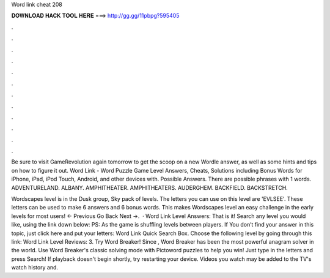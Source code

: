 Word link cheat 208



𝐃𝐎𝐖𝐍𝐋𝐎𝐀𝐃 𝐇𝐀𝐂𝐊 𝐓𝐎𝐎𝐋 𝐇𝐄𝐑𝐄 ===> http://gg.gg/11pbpg?595405



.



.



.



.



.



.



.



.



.



.



.



.

Be sure to visit GameRevolution again tomorrow to get the scoop on a new Wordle answer, as well as some hints and tips on how to figure it out. Word Link - Word Puzzle Game Level Answers, Cheats, Solutions including Bonus Words for iPhone, iPad, iPod Touch, Android, and other devices with. Possible Answers. There are possible phrases with 1 words. ADVENTURELAND. ALBANY. AMPHITHEATER. AMPHITHEATERS. AUDERGHEM. BACKFIELD. BACKSTRETCH.

Wordscapes level is in the Dusk group, Sky pack of levels. The letters you can use on this level are 'EVLSEE'. These letters can be used to make 6 answers and 6 bonus words. This makes Wordscapes level an easy challenge in the early levels for most users! ← Previous Go Back Next →.  · Word Link Level Answers: That is it! Search any level you would like, using the link down below: PS: As the game is shuffling levels between players. If You don’t find your answer in this topic, just click here and put your letters: Word Link Quick Search Box. Choose the following level by going through this link: Word Link Level Reviews: 3. Try Word Breaker! Since , Word Breaker has been the most powerful anagram solver in the world. Use Word Breaker's classic solving mode with Pictoword puzzles to help you win! Just type in the letters and press Search! If playback doesn't begin shortly, try restarting your device. Videos you watch may be added to the TV's watch history and.
